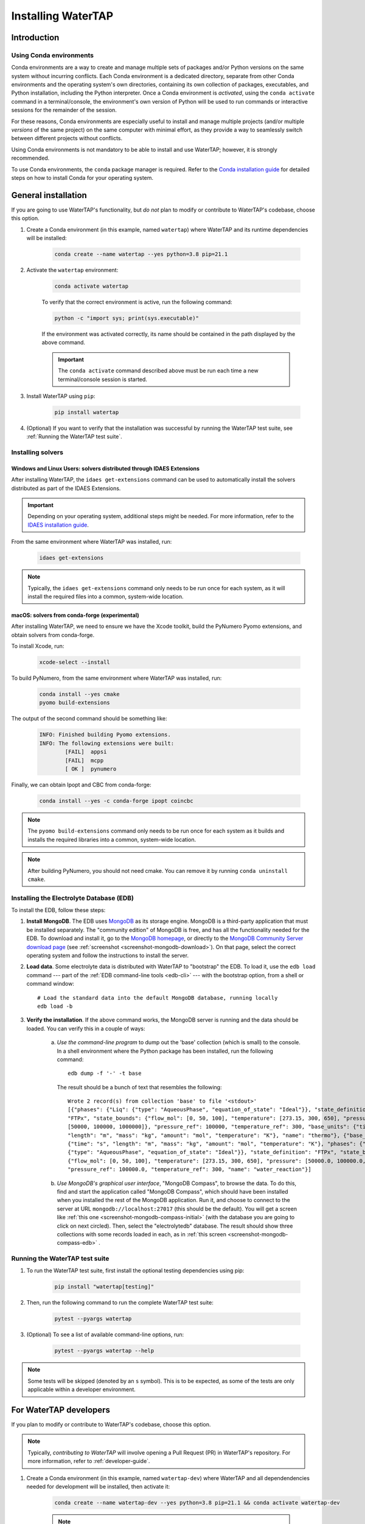 .. _install:

Installing WaterTAP
===================

Introduction
------------

.. _about-conda:

Using Conda environments
^^^^^^^^^^^^^^^^^^^^^^^^

Conda environments are a way to create and manage multiple sets of packages and/or Python versions on the same system without incurring conflicts.
Each Conda environment is a dedicated directory, separate from other Conda environments and the operating system's own directories, containing its own collection of packages, executables, and Python installation, including the Python interpreter.
Once a Conda environment is *activated*, using the ``conda activate`` command in a terminal/console, the environment's own version of Python will be used to run commands or interactive sessions for the remainder of the session.

For these reasons, Conda environments are especially useful to install and manage multiple projects (and/or multiple *versions* of the same project) on the same computer with minimal effort,
as they provide a way to seamlessly switch between different projects without conflicts.

Using Conda environments is not mandatory to be able to install and use WaterTAP; however, it is strongly recommended.

To use Conda environments, the ``conda`` package manager is required. Refer to the `Conda installation guide <https://idaes-pse.readthedocs.io/en/stable/tutorials/getting_started/index.html#installation>`_ for detailed steps on how to install Conda for your operating system.

General installation
--------------------

If you are going to use WaterTAP's functionality, but *do not* plan to modify or contribute to WaterTAP's codebase, choose this option.

#. Create a Conda environment (in this example, named ``watertap``) where WaterTAP and its runtime dependencies will be installed:

	.. code-block:: shell

		conda create --name watertap --yes python=3.8 pip=21.1

#. Activate the ``watertap`` environment:

	.. code-block:: shell

		conda activate watertap
	
	To verify that the correct environment is active, run the following command:

	.. code-block:: shell

		python -c "import sys; print(sys.executable)"
	
	If the environment was activated correctly, its name should be contained in the path displayed by the above command.

	.. important:: The ``conda activate`` command described above must be run each time a new terminal/console session is started.

#. Install WaterTAP using ``pip``:

	.. code-block:: shell

		pip install watertap

#. (Optional) If you want to verify that the installation was successful by running the WaterTAP test suite, see :ref:`Running the WaterTAP test suite`.

.. _install-idaes-ext:

Installing solvers
^^^^^^^^^^^^^^^^^^

Windows and Linux Users: solvers distributed through IDAES Extensions
+++++++++++++++++++++++++++++++++++++++++++++++++++++++++++++++++++++

After installing WaterTAP, the ``idaes get-extensions`` command can be used to automatically install the solvers distributed as part of the IDAES Extensions.

.. important:: Depending on your operating system, additional steps might be needed. For more information, refer to the `IDAES installation guide <https://idaes-pse.readthedocs.io/en/stable/tutorials/getting_started/index.html#installation>`_.

From the same environment where WaterTAP was installed, run:

    .. code-block:: shell

        idaes get-extensions

.. note:: Typically, the ``idaes get-extensions`` command only needs to be run once for each system, as it will install the required files into a common, system-wide location.

macOS: solvers from conda-forge (experimental)
++++++++++++++++++++++++++++++++++++++++++++++

After installing WaterTAP, we need to ensure we have the Xcode toolkit, build the PyNumero Pyomo extensions, and obtain solvers from conda-forge.

To install Xcode, run:

    .. code-block:: shell

        xcode-select --install


To build PyNumero, from the same environment where WaterTAP was installed, run:

    .. code-block:: shell

        conda install --yes cmake
        pyomo build-extensions

The output of the second command should be something like:

    .. code-block:: shell

        INFO: Finished building Pyomo extensions.
        INFO: The following extensions were built:
                [FAIL]  appsi
                [FAIL]  mcpp
                [ OK ]  pynumero

Finally, we can obtain Ipopt and CBC from conda-forge:

    .. code-block:: shell

        conda install --yes -c conda-forge ipopt coincbc

.. note:: The ``pyomo build-extensions`` command only needs to be run once for each system as it builds and installs the required libraries into a common, system-wide location.

.. note:: After building PyNumero, you should not need cmake. You can remove it by running ``conda uninstall cmake``.

.. _install-edb:

Installing the Electrolyte Database (EDB)
^^^^^^^^^^^^^^^^^^^^^^^^^^^^^^^^^^^^^^^^^^

To install the EDB, follow these steps:

1. **Install MongoDB**. The EDB uses `MongoDB <https://www.mongodb.com/>`_ as its storage engine. MongoDB is a third-party
   application that must be installed separately. The "community edition" of MongoDB is free, and has all the
   functionality needed for the EDB. To download and install it, go to the `MongoDB homepage <https://www.mongodb.com/>`_,
   or directly to the
   `MongoDB Community Server download page <https://www.mongodb.com/try/download/community>`_ (see
   :ref:`screenshot <screenshot-mongodb-download>`). On that page,
   select the correct operating system and follow the instructions to install the server.


2. **Load data**. Some electrolyte data is distributed with WaterTAP to "bootstrap" the EDB.
   To load it, use the ``edb load`` command --- part of the :ref:`EDB command-line tools <edb-cli>` ---
   with the bootstrap option, from a shell or command window::

    # Load the standard data into the default MongoDB database, running locally
    edb load -b

3. **Verify the installation**. If the above command works, the MongoDB server is running and the data should
   be loaded. You can verify this in a couple of ways:

    a. `Use the command-line program` to dump out the 'base' collection (which is small) to the console. In a
       shell environment where the Python package has been installed, run the following command::

           edb dump -f '-' -t base

       The result should be a bunch of text that resembles the following::

           Wrote 2 record(s) from collection 'base' to file '<stdout>'
           [{"phases": {"Liq": {"type": "AqueousPhase", "equation_of_state": "Ideal"}}, "state_definition":
           "FTPx", "state_bounds": {"flow_mol": [0, 50, 100], "temperature": [273.15, 300, 650], "pressure":
           [50000, 100000, 1000000]}, "pressure_ref": 100000, "temperature_ref": 300, "base_units": {"time": "s",
           "length": "m", "mass": "kg", "amount": "mol", "temperature": "K"}, "name": "thermo"}, {"base_units":
           {"time": "s", "length": "m", "mass": "kg", "amount": "mol", "temperature": "K"}, "phases": {"Liq":
           {"type": "AqueousPhase", "equation_of_state": "Ideal"}}, "state_definition": "FTPx", "state_bounds":
           {"flow_mol": [0, 50, 100], "temperature": [273.15, 300, 650], "pressure": [50000.0, 100000.0, 1000000.0]},
           "pressure_ref": 100000.0, "temperature_ref": 300, "name": "water_reaction"}]

    b. `Use MongoDB's graphical user interface`, "MongoDB Compass", to browse the data. To do this, find and start
       the application called "MongoDB Compass", which should have been installed when you installed the rest of the
       MongoDB application. Run it, and choose to connect to the server at URL ``mongodb://localhost:27017`` (this
       should be the default). You will get a screen like :ref:`this one <screenshot-mongodb-compass-initial>` (with the
       database you are going to click on next circled).
       Then, select the "electrolytedb" database. The result should show three collections with some records loaded in
       each, as in :ref:`this screen <screenshot-mongodb-compass-edb>` .


.. _Running the WaterTAP test suite:

Running the WaterTAP test suite
^^^^^^^^^^^^^^^^^^^^^^^^^^^^^^^

#. To run the WaterTAP test suite, first install the optional testing dependencies using pip:

    .. code-block:: shell

        pip install "watertap[testing]"

#. Then, run the following command to run the complete WaterTAP test suite:

    .. code-block:: shell

        pytest --pyargs watertap

#. (Optional) To see a list of available command-line options, run:

    .. code-block:: shell
    
        pytest --pyargs watertap --help

.. note:: Some tests will be skipped (denoted by an ``s`` symbol). This is to be expected, as some of the tests are only applicable within a developer environment.

For WaterTAP developers
-----------------------

If you plan to modify or contribute to WaterTAP's codebase, choose this option.

.. note:: Typically, *contributing to WaterTAP* will involve opening a Pull Request (PR) in WaterTAP's repository. For more information, refer to :ref:`developer-guide`.

#. Create a Conda environment (in this example, named ``watertap-dev``) where WaterTAP and all dependendencies needed for development will be installed, then activate it:

	.. code-block:: shell

		conda create --name watertap-dev --yes python=3.8 pip=21.1 && conda activate watertap-dev

	.. note:: For more information about using Conda environments, refer to the ":ref:`about-conda`" section above.

#. Clone the WaterTAP repository to your local development machine using ``git clone``, then enter the newly created ``watertap`` subdirectory:

	.. code-block:: shell

		git clone https://github.com/watertap-org/watertap && cd watertap

#. Install WaterTAP and the development dependencies using ``pip`` and the ``requirements-dev.txt`` file:

	.. code-block:: shell

		pip install -r requirements-dev.txt

#. If needed, follow the steps described in the ":ref:`install-idaes-ext`" section above to install solvers distributed through IDAES Extensions.

#. (Optional but recommended) `Pre-commit hooks <https://git-scm.com/book/en/v2/Customizing-Git-Git-Hooks>`_ are scripts that are automatically run by Git "client-side" (i.e. on a developer's local machine)
   whenever `git commit` is run.
   WaterTAP uses the `pre-commit <https://pre-commit.com/>`_ framework to manage a few hooks that are useful for WaterTAP developers.
   To install the WaterTAP pre-commit hooks, run:

    .. code-block:: shell

        pre-commit install

#. To verify that the installation was successful, try running the WaterTAP test suite using ``pytest``:

	.. code-block:: shell

		pytest

#. To view/change the generated documentation, see the :ref:`documentation-mini-guide` section

----

.. rubric:: Screenshots

.. _screenshot-mongodb-download:

.. figure:: ../_static/mongodb-download-page.*

    Download page for MongoDB community server (9/2021)


.. _screenshot-mongodb-compass-initial:

.. figure:: ../_static/mongodb-compass-initial.*

    MongoDB Compass Initial Screen (9/2021)


.. _screenshot-mongodb-compass-edb:

.. figure:: ../_static/mongodb-compass-electrolytedb.*

    MongoDB Compass electrolytedb Collections (9/2021)
